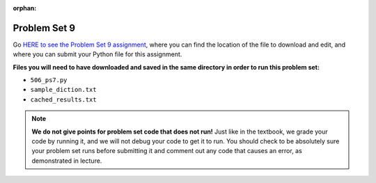 :orphan:

..  Copyright (C) Jackie Cohen, Paul Resnick.  Permission is granted to copy, distribute
    and/or modify this document under the terms of the GNU Free Documentation
    License, Version 1.3 or any later version published by the Free Software
    Foundation; with Invariant Sections being Forward, Prefaces, and
    Contributor List, no Front-Cover Texts, and no Back-Cover Texts.  A copy of
    the license is included in the section entitled "GNU Free Documentation
    License".


.. highlight:: python
    :linenothreshold: 500

.. _problem_set_9:

Problem Set 9
-------------

Go `HERE to see the Problem Set 9 assignment <https://umich.instructure.com/courses/105657/assignments/131301>`_, where you can find the location of the file to download and edit, and where you can submit your Python file for this assignment. 

**Files you will need to have downloaded and saved in the same directory in order to run this problem set:**

* ``506_ps7.py``
* ``sample_diction.txt``
* ``cached_results.txt``

.. note::

    **We do not give points for problem set code that does not run!** Just like in the textbook, we grade your code by running it, and we will not debug your code to get it to run. You should check to be absolutely sure your problem set runs before submitting it and comment out any code that causes an error, as demonstrated in lecture.

.. external:: ps_9_1

    **PROBLEM 1**

    We have provided the following class definition to represent a Photo object (both here, and in your ``106_ps9.py`` file. Take a look at the code, and make sure you understand it. Then, write one line of code, which should create an instance of the class ``Photo`` and save that instance in the variable ``my_photo``. You should write this code so that, after that line of code is executed, ``my_photo.title`` should have the value ``"Photo1"``, ``my_photo.author`` should have the value ``"Ansel Adams"``, and ``my_photo.tags`` should have the value ``['Nature', 'Mist', 'Mountain']``.

    The code you are provided is as follows:

    .. sourcecode:: python

    	class Photo(object): 

		    def __init__(self, title, author, tags):
		        self.title = title
		        self.author = author
		        self.tags = tags


.. external:: ps_9_2

	**PROBLEM 2**

	Now suppose that we want to revise the ``Photo`` class. Instead of passing into the constructor three separate values, the revised constructor (the ``__init__`` function) should take a single dictionary of data as input, and extract the three values from it so that the ``title``, ``author``, and ``tags`` attributes of an instance will hold the correct values (a string, a string, and a list, respectively).

	Define a class called ``Photo2`` with a constructor that does this! (It's important you call it exactly that, because that is what we are testing.) 

	The structure of the dictionary that your ``Photo2`` class should accept is the same as the way the FlickR API returns data about photos. We have provided a sample dictionary representing 1 FlickR photo in the same format that Flickr returns it. We've read that data in from a file (``sample_diction.txt`` contains a nested Python dictionary with information from searching for photos by tags ``"mountains,rivers"`` on Flickr), so there is a sample dictionary that you could pass in as input to your ``Photo2`` class saved in the variable ``sample_diction``.

	Feel free to add some print statements and other investigative code to understand the structure of ``sample_diction``. You may also find it useful to open the file "sample_diction.txt" in a text editor, or copy and paste its contents into ``http://www.jsoneditoronline.org/``. Also see the :ref:`Classes representing data<classes_rep_data>` sub-chapter for an example of writing and reading code like the code you'll need to produce to do this. 

	**NOTE** that in the dictionary that represents a photo from FlickR, there are two keys with plausible associated values to extract for each tag, ``'raw'`` and ``'_content'``; the only difference between their values is capitalization. Please extract the data from the ``'raw'`` key for each tag.

.. external:: ps_9_3
	
	**PROBLEM 3**

	We've provided a definition of a class Student, similar to one you may have seen in lecture. Do not change that code:

	.. sourcecode:: python

		class Student():
		    def __init__(this_Student, name, years_at_umich=1):
		        this_Student.name = name
		        this_Student.years_UM = years_at_umich
		        this_Student.bonus_points = random.randrange(1000)

		    def shout(this_Student, phrase_to_shout):
		        print phrase_to_shout  # print is for ppl!

		    def __str__(this_Student):
		        return "My name is {}, and I've been at UMich for about {} years.".format(this_Student.name,this_Student.years_UM)

		    def year_at_umich(this_Student):
		        return this_Student.years_UM

	You should define a subclass of ``Student``, ``Programming_Student``.

	* The ``Programming_Student`` class should have an instance variable called ``number_programs_written`` whose value gets passed into the Programming_Student constructor after the ``years_at_umich``. The default value for the ``number_programs_written`` instance variable should be 0.

	* The ``Programming_Student`` class should also have a method called ``write_programs``. The ``write_programs`` method accepts an optional parameter called ``progs``, which should be an integer representing the number of programs the Programming_Student will write. Its default value is ``1``. When the write_programs method is called on an instance of Programming_Student, the ``progs`` number should be added to the instance's ``number_programs_written``.

	* The ``Programming_Student`` class should also have a method called ``productivity``. The productivity method should return the average number of programs that the Programming_Student has written per year (that is, divide its ``number_programs_written`` by its ``years_UM``  -- using float division, not integer divison, so you can get a decimal in your answer).

	* When the ``shout`` method is called for the ``Programming_Student`` class, the phrase ``"Also, Python is pretty cool."`` should print after the phrase to shout. You should be calling the parent ``shout`` method to make this happen.

	* The printed representation of an instance of ``Programming_Student`` should look something like ``"My name is Julie, I've been at UMich for about 100 years, and I have written 90 programs while here."``, where **Julie**, **100**, and **90** are in the place of the instance variable values for each instance you create. Override the Student ``__str__`` method for the Programming_Student class to make that happen.


.. external:: ps_9_4

	**PROBLEM 4**

	The function ``get_with_caching`` returns the **text** attribute of a response from an API when you pass in the correct information to make a request.

	Remember, this function takes four parameters as input:
		* A base url
		* A URL parameters dictionary
		* The name of a variable for a dictionary to save cached data in
		* The name of a file where the cached data should be saved in on your computer

	When the function gets what it needs to make a request, it checks in the cache dictionary: 'do I have a key that is the same as the URL that the programmer is asking for?' If it does, it returns data that has *already* been retrieved for that request (and prints out *retrieving data that you had already saved that goes along with the request for URL:* ...). 

	If it does not have that URL as a key, it actually does make a request to the API to get new data, and saves the new data in your cache.

	We have provided you the correct base url and the correct parameters dictionary to make a request to the Flickr API that searches for 50 photos tagged with "sunset". (See the code samples in the textbook Flickr chapter and ``flickr_demo.py`` on Canvas for more explanation of the Flickr API!) 

	We have also provided you with pre-cached data for a request to the Flickr API. Since we have provided you some data already, when you give ``get_with_caching`` the correct input, it will return to you the text output that we already saved! That is what you want to use. It's important that you do this Flickr data work with the data we provide, saved in ``cached_results.txt``, not brand new live data, so that we can accurately grade your work, and you can easily see whether or not your code is working properly!

	In this problem set, the dictionary that should hold all of your cached data is saved in a variable called ``saved_cache``. We have already set that up as well, inside the caching pattern code we have provided.

	**To complete this problem,** you should write an invocation to the ``get_with_caching`` function that retrieves the data about sunset-tagged photos that we have provided you: invoke ``get_with_caching`` with the proper parameters. Then, write code to load the text data that gets returned from ``get_with_caching`` as a Python object. Save that Python object in a variable called ``search_result_diction``.

	You only need to write 2 lines of code to do this (you can do it in 1, but it's probably easier to do it in 2).

	**Before you do that,** you should read all these instructions and try to understand them, and read the code we have provided for you and try to make sure you have a a high-level sense for what it does! What does ``get_with_caching`` return? How would you explain it to someone else? Why should you use a function like this? Talk about this with a classmate or a another friend, and think about a way to explain what you want to be doing in this problem in your own words!

	Also remember that for FlickR data, you have to index the ``.text`` attribute ``[14:-1]`` in order to get nicely formatted JSON data you can use ``json.loads`` on.

.. external:: ps_9_5

	**PROBLEM 5**

	Now, accumulate a list of **photo ids** from the nested dictionary saved in ``search_result_diction``. Save the list of photo ids in a variable called ``photo_ids_list``.


.. external:: ps_9_6

	**PROBLEM 6: OPTIONAL CHALLENGE, building a Flickr tag recommender**

	The rest of this problem set is *optional*. Next week we will provide code that builds on problems 4 and 5 in this problem set to make a tag recommender for Flickr -- a tool that will help answer the question, "If you like photos tagged with this tag, what other tags should you try searching for?"

	As a challenge, we have provided English instructions for building this tag recommender. If you want to try doing this on your own, we encourage you to! 

	We have also provided tests for this part of the problem set, so you can check your work if you choose to do it. **You do not need to pass these tests for Problem 6! This is totally optional.**

	**Tag recommender instructions:**

	* For each of the ids in ``photo_ids_list``, make a request to the flickr API, like you did in problem 4, but instead of using the ``flickr.photos.search`` method that you see in the example of getting tags from FlickR, use the method ``flickr.photos.getInfo``. There is documentation about how to use that method at this URL: ``https://www.flickr.com/services/api/flickr.photos.getInfo.html``, where you can find out what parameters you need. (You will add to the cached data when you do this -- that's OK, it's ok to save more data!) 

	* You should be able to get a Python dictionary from the response for each one of those requests, and use that dictionary you get from each to create a new instance of ``Photo2``. Append each of those new ``Photo2`` instances to a list in a variable called ``photo_instances``.

	* Accumulate a dictionary of counts for the tags on all 50 of the photo instances you have in your list; save the dictionary in a variable ``counts_diction``. 

	* Sort all the tags in descending order, based on how often they were used in the 50 photos. Save the sorted list in a variable called ``sorted_tags``. (Break any ties alphabetically, so that if "alpha" and "bravo" both have a count of 5, "alpha" will appear first in the sort order, and if "alpha" and "Alpha" both have a count of 5, "Alpha" will appear first.)

	* Print, for the user to see, the five tags (other than the searched on tag, **sunset**) that were used most frequently! **HINT 1:** Take a slice of the sorted list. | **HINT 2:** Depending on how you wrote the code to do earlier steps, you'll probably need to skip the first element in the sorted list, or the first two ("sunset" and "Sunset"), so you get the most common tags from your photo search *other than* the one you searched for. ("If you like photos tagged with sunset, you'll like photos tagged with the phrase sunset!" doesn't really make sense!)


.. external:: ps9_dyu

    Complete this week's `Demonstrate Your Understanding <https://umich.instructure.com/courses/105657/assignments/131292>`_ assignment on Canvas.